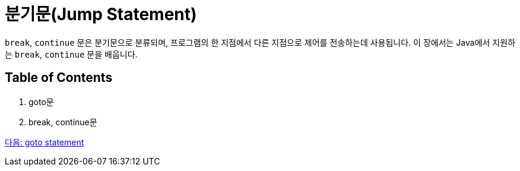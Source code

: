 = 분기문(Jump Statement)

`break`, `continue` 문은 분기문으로 분류되며, 프로그램의 한 지점에서 다른 지점으로 제어를 전송하는데 사용됩니다. 이 장에서는 Java에서 지원하는 `break`, `continue` 문을 배웁니다.

== Table of Contents

1.	goto문
2.	break, continue문

link:./15_goto.adoc[다음: goto statement]
